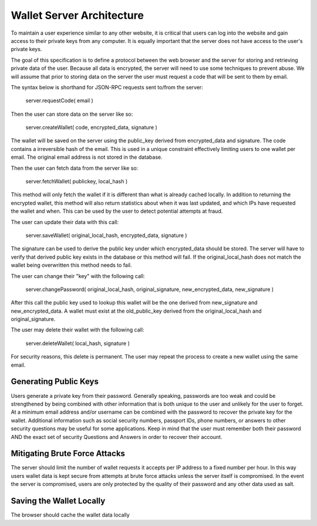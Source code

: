 

Wallet Server Architecture
==================================

To maintain a user experience similar to any other website, it is critical that users can log into the website and gain access to their private keys from any computer. It is equally important that the server does not have access to the user's private keys.

The goal of this specification is to define a protocol between the web browser and the server for storing and retrieving private data of the user. Because all data is encrypted, the server will need to use some techniques to prevent abuse. We will assume that prior to storing data on the server the user must request a code that will be sent to them by email.

The syntax below is shorthand for JSON-RPC requests sent to/from the server:

    server.requestCode( email )

Then the user can store data on the server like so:

    server.createWallet( code, encrypted_data, signature )

The wallet will be saved on the server using the public_key derived from encrypted_data and signature. The code contains a irreversible hash of the email. This is used in a unique constraint effectively limiting users to one wallet per email. The original email address is not stored in the database.

Then the user can fetch data from the server like so:

    server.fetchWallet( publickey, local_hash )

This method will only fetch the wallet if it is different than what is already cached locally. In addition to returning the encrypted wallet, this method will also return statistics about when it was last updated, and which IPs have requested the wallet and when. This can be used by the user to detect potential attempts at fraud.

The user can update their data with this call:

    server.saveWallet( original_local_hash, encrypted_data, signature )

The signature can be used to derive the public key under which encrypted_data should be stored. The server will have to verify that derived public key exists in the database or this method will fail. If the original_local_hash does not match the wallet being overwritten this method needs to fail.

The user can change their "key" with the following call:

    server.changePassword( original_local_hash, original_signature, new_encrypted_data, new_signature )

After this call the public key used to lookup this wallet will be the one derived from new_signature and new_encrypted_data. A wallet must exist at the old_public_key derived from the original_local_hash and original_signature.

The user may delete their wallet with the following call:

    server.deleteWallet( local_hash, signature )

For security reasons, this delete is permanent. The user may repeat the process to create a new wallet using the same email.

Generating Public Keys
--------------------------

Users generate a private key from their password. Generally speaking, passwords are too weak and could be strengthened by being combined with other information that is both unique to the user and unlikely for the user to forget. At a minimum email address and/or username can be combined with the password to recover the private key for the wallet. Additional information such as social security numbers, passport IDs, phone numbers, or answers to other security questions may be useful for some applications. Keep in mind that the user must remember both their password AND the exact set of security Questions and Answers in order to recover their account.

Mitigating Brute Force Attacks
---------------------------------------------

The server should limit the number of wallet requests it accepts per IP address to a fixed number per hour. In this way users wallet data is kept secure from attempts at brute force attacks unless the server itself is compromised. In the event the server is compromised, users are only protected by the quality of their password and any other data used as salt.

Saving the Wallet Locally
-----------------------------

The browser should cache the wallet data locally

